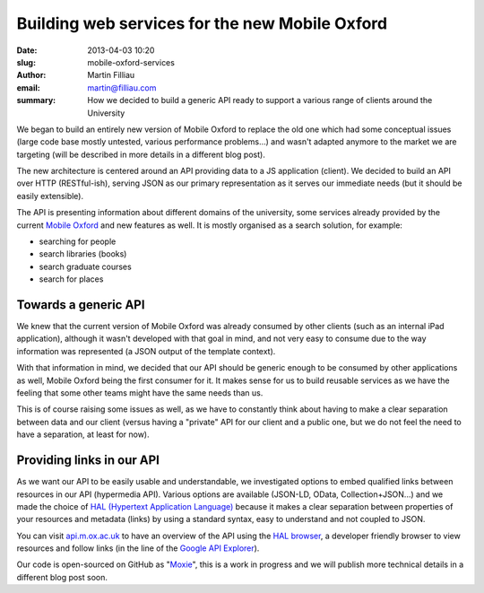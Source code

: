 Building web services for the new Mobile Oxford
###############################################

:date: 2013-04-03 10:20
:slug: mobile-oxford-services
:author: Martin Filliau
:email: martin@filliau.com
:summary: How we decided to build a generic API ready to support a various range of clients around the University

We began to build an entirely new version of Mobile Oxford to replace the old one which had some conceptual issues (large code base mostly untested, various performance problems...) and wasn't adapted anymore to the market we are targeting (will be described in more details in a different blog post).

The new architecture is centered around an API providing data to a JS application (client). We decided to build an API over HTTP (RESTful-ish), serving JSON as our primary representation as it serves our immediate needs (but it should be easily extensible).

The API is presenting information about different domains of the university, some services already provided by the current `Mobile Oxford <http://m.ox.ac.uk>`_ and new features as well. It is mostly organised as a search solution, for example:

- searching for people
- search libraries (books)
- search graduate courses
- search for places 

Towards a generic API
---------------------

We knew that the current version of Mobile Oxford was already consumed by other clients (such as an internal iPad application), although it wasn't developed with that goal in mind, and not very easy to consume due to the way information was represented (a JSON output of the template context).

With that information in mind, we decided that our API should be generic enough to be consumed by other applications as well, Mobile Oxford being the first consumer for it.
It makes sense for us to build reusable services as we have the feeling that some other teams might have the same needs than us.

This is of course raising some issues as well, as we have to constantly think about having to make a clear separation between data and our client (versus having a "private" API for our client and a public one, but we do not feel the need to have a separation, at least for now).

Providing links in our API
--------------------------

As we want our API to be easily usable and understandable, we investigated options to embed qualified links between resources in our API (hypermedia API).
Various options are available (JSON-LD, OData, Collection+JSON...) and we made the choice of `HAL (Hypertext Application Language) <http://stateless.co/hal_specification.html>`_ because it makes a clear separation between properties of your resources and metadata (links) by using a standard syntax, easy to understand and not coupled to JSON.

You can visit `api.m.ox.ac.uk <http://api.m.ox.ac.uk>`_ to have an overview of the API using the `HAL browser <http://github.com/mikekelly/hal-browser>`_,
a developer friendly browser to view resources and follow links (in the line of the `Google API Explorer <https://developers.google.com/apis-explorer/>`_).

Our code is open-sourced on GitHub as "`Moxie <https://github.com/ox-it/moxie>`_", this is a work in progress and we will publish more technical details in a different blog post soon.
